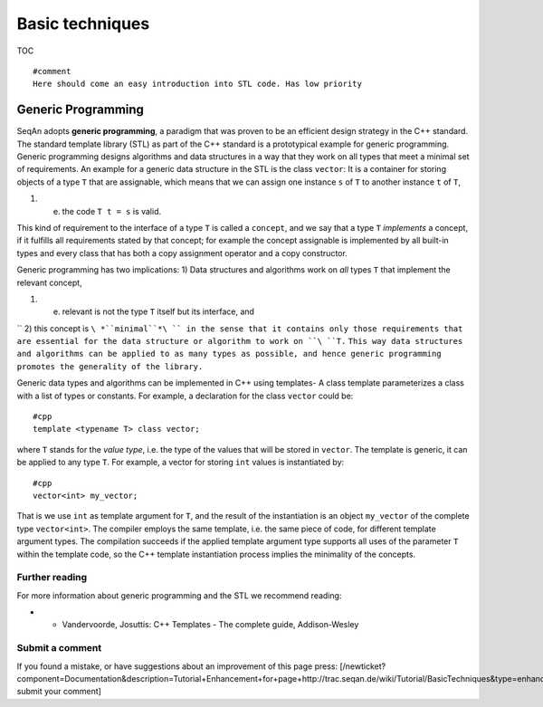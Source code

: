 Basic techniques
----------------

TOC

::

    #comment
    Here should come an easy introduction into STL code. Has low priority

Generic Programming
~~~~~~~~~~~~~~~~~~~

SeqAn adopts **generic programming**, a paradigm that was proven to be
an efficient design strategy in the C++ standard. The standard template
library (STL) as part of the C++ standard is a prototypical example for
generic programming. Generic programming designs algorithms and data
structures in a way that they work on all types that meet a minimal set
of requirements. An example for a generic data structure in the STL is
the class ``vector``: It is a container for storing objects of a type
``T`` that are assignable, which means that we can assign one instance
``s`` of ``T`` to another instance ``t`` of ``T``,

#. e. the code ``T t = s`` is valid.

This kind of requirement to the interface of a type ``T`` is called a
``concept``, and we say that a type ``T`` *implements* a concept, if it
fulfills all requirements stated by that concept; for example the
concept assignable is implemented by all built-in types and every class
that has both a copy assignment operator and a copy constructor.

Generic programming has two implications: 1) Data structures and
algorithms work on *all* types ``T`` that implement the relevant
concept,

#. e. relevant is not the type ``T`` itself but its interface, and

``  2) this concept is ``\ *``minimal``*\ `` in the sense that it contains only those requirements that are essential for the data structure or algorithm to work on ``\ ``T``\ ``.``
``This way data structures and algorithms can be applied to as many types as possible, and hence generic programming promotes the generality of the library.``

Generic data types and algorithms can be implemented in C++ using
templates- A class template parameterizes a class with a list of types
or constants. For example, a declaration for the class ``vector`` could
be:

::

    #cpp
    template <typename T> class vector;

where ``T`` stands for the *value type*, i.e. the type of the values
that will be stored in ``vector``. The template is generic, it can be
applied to any type ``T``. For example, a vector for storing ``int``
values is instantiated by:

::

    #cpp
    vector<int> my_vector;

That is we use ``int`` as template argument for ``T``, and the result of
the instantiation is an object ``my_vector`` of the complete type
``vector<int>``. The compiler employs the same template, i.e. the same
piece of code, for different template argument types. The compilation
succeeds if the applied template argument type supports all uses of the
parameter ``T`` within the template code, so the C++ template
instantiation process implies the minimality of the concepts.

Further reading
^^^^^^^^^^^^^^^

For more information about generic programming and the STL we recommend
reading:

-

   -  Vandervoorde, Josuttis: C++ Templates - The complete guide,
      Addison-Wesley

Submit a comment
^^^^^^^^^^^^^^^^

If you found a mistake, or have suggestions about an improvement of this
page press:
[/newticket?component=Documentation&description=Tutorial+Enhancement+for+page+http://trac.seqan.de/wiki/Tutorial/BasicTechniques&type=enhancement
submit your comment]

.. raw:: mediawiki

   {{TracNotice|{{PAGENAME}}}}
